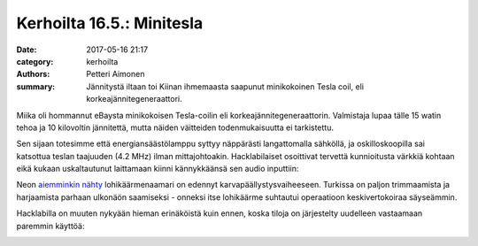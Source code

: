 Kerhoilta 16.5.: Minitesla
##########################

:date: 2017-05-16 21:17
:category: kerhoilta
:authors: Petteri Aimonen
:summary: Jännitystä iltaan toi Kiinan ihmemaasta saapunut minikokoinen Tesla coil, eli korkeajännitegeneraattori.

Miika oli hommannut eBaysta minikokoisen Tesla-coilin eli korkeajännitegeneraattorin.
Valmistaja lupaa tälle 15 watin tehoa ja 10 kilovoltin jännitettä, mutta näiden väitteiden todenmukaisuutta ei tarkistettu.

Sen sijaan totesimme että energiansäästölamppu syttyy näppärästi langattomalla sähköllä, ja oskilloskoopilla sai katsottua teslan taajuuden (4.2 MHz) ilman mittajohtoakin. Hacklabilaiset osoittivat tervettä kunnioitusta värkkiä kohtaan eikä kukaan uskaltautunut laittamaan kiinni kännykkäänsä sen audio inputtiin:

.. image:: /blogimg/20170516_tesla.jpg

Neon `aiemminkin nähty <kerhoilta-308-lohikaarme.html>`_ lohikäärmenaamari on edennyt karvapäällystysvaiheeseen. Turkissa on paljon trimmaamista ja harjaamista parhaan ulkonäön saamiseksi - onneksi itse lohikäärme suhtautui operaatioon keskivertokoiraa säyseämmin.

.. image:: /blogimg/20170516_lohikaarme.jpg

Hacklabilla on muuten nykyään hieman erinäköistä kuin ennen, koska tiloja on järjestelty uudelleen vastaamaan paremmin käyttöä:

.. image:: /blogimg/20170516_jarjestys.jpg


